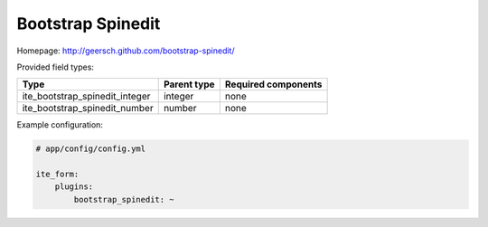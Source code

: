 Bootstrap Spinedit
~~~~~~~~~~~~~~~~~~

Homepage: http://geersch.github.com/bootstrap-spinedit/

Provided field types:

+-------------------------------------+---------------+-----------------------+
| Type                                | Parent type   | Required components   |
+=====================================+===============+=======================+
| ite\_bootstrap\_spinedit\_integer   | integer       | none                  |
+-------------------------------------+---------------+-----------------------+
| ite\_bootstrap\_spinedit\_number    | number        | none                  |
+-------------------------------------+---------------+-----------------------+

Example configuration:

.. code-block:: yaml

    # app/config/config.yml

    ite_form:
        plugins:
            bootstrap_spinedit: ~